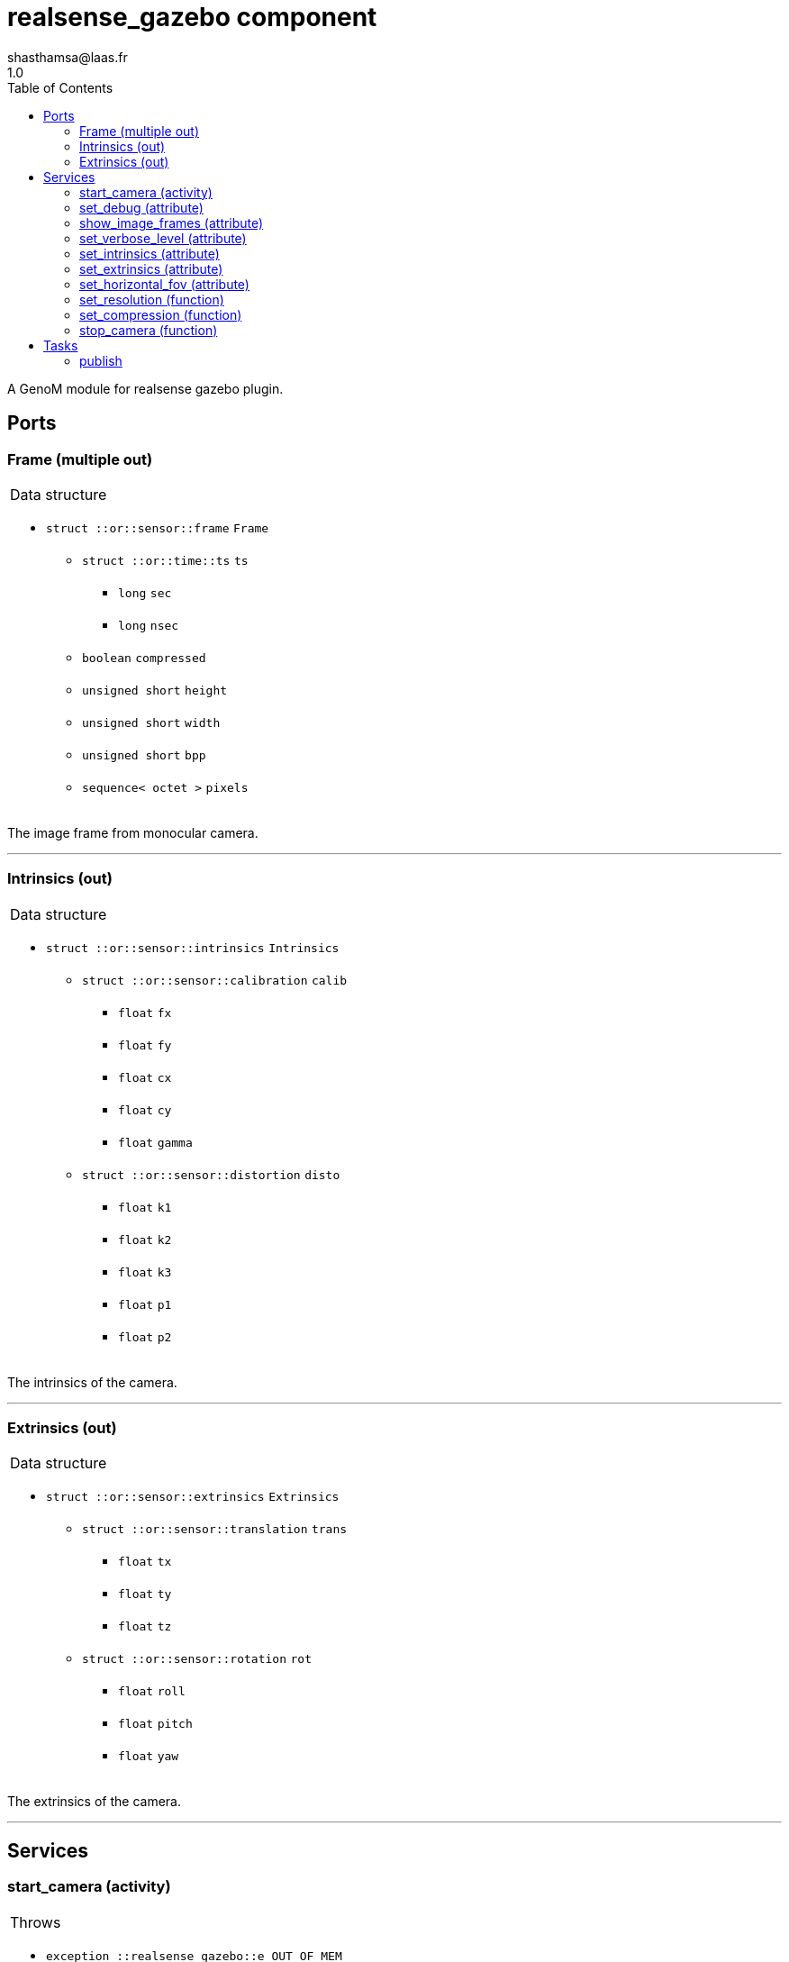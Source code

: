

// This file was generated from realsense-gazebo.gen by the skeleton
// template. Manual changes should be preserved, although they should
// rather be added to the "doc" attributes of the genom objects defined in
// realsense-gazebo.gen.

= realsense_gazebo component
shasthamsa@laas.fr
1.0
:toc: left

// fix default asciidoctor stylesheet issue #2407 and add hr clear rule
ifdef::backend-html5[]
[pass]
++++
<link rel="stylesheet" href="data:text/css,p{font-size: inherit !important}" >
<link rel="stylesheet" href="data:text/css,hr{clear: both}" >
++++
endif::[]


A GenoM module for realsense gazebo plugin.


== Ports


[[Frame]]
=== Frame (multiple out)


[role="small", width="50%", float="right", cols="1"]
|===
a|.Data structure
[disc]
 * `struct ::or::sensor::frame` `Frame`
 ** `struct ::or::time::ts` `ts`
 *** `long` `sec`
 *** `long` `nsec`
 ** `boolean` `compressed`
 ** `unsigned short` `height`
 ** `unsigned short` `width`
 ** `unsigned short` `bpp`
 ** `sequence< octet >` `pixels`

|===

The image frame from monocular camera.

'''

[[Intrinsics]]
=== Intrinsics (out)


[role="small", width="50%", float="right", cols="1"]
|===
a|.Data structure
[disc]
 * `struct ::or::sensor::intrinsics` `Intrinsics`
 ** `struct ::or::sensor::calibration` `calib`
 *** `float` `fx`
 *** `float` `fy`
 *** `float` `cx`
 *** `float` `cy`
 *** `float` `gamma`
 ** `struct ::or::sensor::distortion` `disto`
 *** `float` `k1`
 *** `float` `k2`
 *** `float` `k3`
 *** `float` `p1`
 *** `float` `p2`

|===

The intrinsics of the camera.

'''

[[Extrinsics]]
=== Extrinsics (out)


[role="small", width="50%", float="right", cols="1"]
|===
a|.Data structure
[disc]
 * `struct ::or::sensor::extrinsics` `Extrinsics`
 ** `struct ::or::sensor::translation` `trans`
 *** `float` `tx`
 *** `float` `ty`
 *** `float` `tz`
 ** `struct ::or::sensor::rotation` `rot`
 *** `float` `roll`
 *** `float` `pitch`
 *** `float` `yaw`

|===

The extrinsics of the camera.

'''

== Services

[[start_camera]]
=== start_camera (activity)

[role="small", width="50%", float="right", cols="1"]
|===
a|.Throws
[disc]
 * `exception ::realsense_gazebo::e_OUT_OF_MEM`
 ** `short` `code`
 ** `string<128>` `message`

 * `exception ::realsense_gazebo::e_BAD_GAZEBO_CONFIG`
 ** `short` `code`
 ** `string<128>` `message`

 * `exception ::realsense_gazebo::e_PCL_ERROR`
 ** `short` `code`
 ** `string<128>` `message`

 * `exception ::realsense_gazebo::e_BAD_CONFIG`
 ** `short` `code`
 ** `string<128>` `message`

a|.Context
[disc]
  * In task `<<publish>>`
  (frequency 10.0 _Hz_)
|===

Start the camera plugin.

'''

[[set_debug]]
=== set_debug (attribute)

[role="small", width="50%", float="right", cols="1"]
|===
a|.Inputs
[disc]
 * `boolean` `debug` (default `"0"`) Enable debug (default: false)

|===

Set the debug mode.

'''

[[show_image_frames]]
=== show_image_frames (attribute)

[role="small", width="50%", float="right", cols="1"]
|===
a|.Inputs
[disc]
 * `boolean` `show_frames` (default `"1"`) Enable image frames (default: true)

|===

Show image frames.

'''

[[set_verbose_level]]
=== set_verbose_level (attribute)

[role="small", width="50%", float="right", cols="1"]
|===
a|.Inputs
[disc]
 * `octet` `verbose_level` (default `"0"`) Verbose level

|===

Set the verbose level.

'''

[[set_intrinsics]]
=== set_intrinsics (attribute)

[role="small", width="50%", float="right", cols="1"]
|===
a|.Inputs
[disc]
 * `struct ::or::sensor::intrinsics` `intrinsics`: Intrinsics
 ** `struct ::or::sensor::calibration` `calib`
 *** `float` `fx`
 *** `float` `fy`
 *** `float` `cx`
 *** `float` `cy`
 *** `float` `gamma`
 ** `struct ::or::sensor::distortion` `disto`
 *** `float` `k1`
 *** `float` `k2`
 *** `float` `k3`
 *** `float` `p1`
 *** `float` `p2`

|===

Set the intrinsics for the camera.

'''

[[set_extrinsics]]
=== set_extrinsics (attribute)

[role="small", width="50%", float="right", cols="1"]
|===
a|.Inputs
[disc]
 * `struct ::or::sensor::extrinsics` `extrinsics`: Extrinsics
 ** `struct ::or::sensor::translation` `trans`
 *** `float` `tx`
 *** `float` `ty`
 *** `float` `tz`
 ** `struct ::or::sensor::rotation` `rot`
 *** `float` `roll`
 *** `float` `pitch`
 *** `float` `yaw`

|===

Set the extrinsics for the camera.

'''

[[set_horizontal_fov]]
=== set_horizontal_fov (attribute)

[role="small", width="50%", float="right", cols="1"]
|===
a|.Inputs
[disc]
 * `float` `hfov` (default `"0"`) Horizontal field of view

|===

Set the horizontal field of view.

'''

[[set_resolution]]
=== set_resolution (function)

[role="small", width="50%", float="right", cols="1"]
|===
a|.Inputs
[disc]
 * `short` `width` (default `"640"`) Image width

 * `short` `height` (default `"480"`) Image height

|===

Set the image resolution.

'''

[[set_compression]]
=== set_compression (function)

[role="small", width="50%", float="right", cols="1"]
|===
a|.Inputs
[disc]
 * `short` `compression_percent` (default `"-1"`) Compression ration in percentage (0 - 100) (-1 for no compresstion)

|===

Set the compression ratio.

'''

[[stop_camera]]
=== stop_camera (function)

[role="small", width="50%", float="right", cols="1"]
|===
a|.Throws
[disc]
 * `exception ::realsense_gazebo::e_BAD_CONFIG`
 ** `short` `code`
 ** `string<128>` `message`

|===

Stop the camera.

'''

== Tasks

[[publish]]
=== publish

[role="small", width="50%", float="right", cols="1"]
|===
a|.Context
[disc]
  * Frequency 10.0 _Hz_
* Updates port `<<Frame>>`
* Updates port `<<Intrinsics>>`
* Updates port `<<Extrinsics>>`
a|.Throws
[disc]
 * `exception ::realsense_gazebo::e_OUT_OF_MEM`
 ** `short` `code`
 ** `string<128>` `message`

 * `exception ::realsense_gazebo::e_BAD_GAZEBO_CONFIG`
 ** `short` `code`
 ** `string<128>` `message`

 * `exception ::realsense_gazebo::e_PCL_ERROR`
 ** `short` `code`
 ** `string<128>` `message`

|===

Publish from Gazebo simulator.

'''
